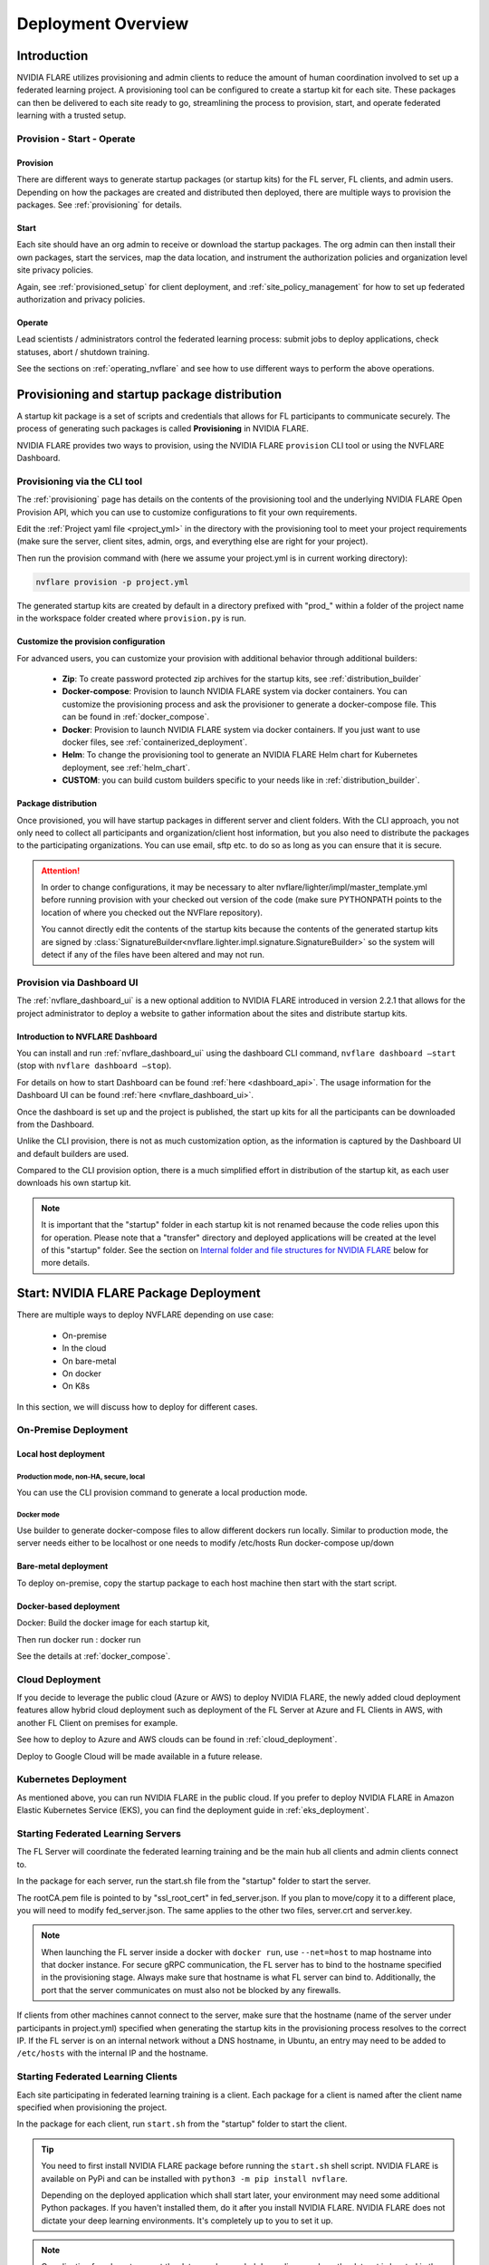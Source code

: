 ###################
Deployment Overview
###################

************
Introduction
************

NVIDIA FLARE utilizes provisioning and admin clients to reduce the amount of human coordination involved to set up a
federated learning project. A provisioning tool can be configured to create a startup kit for each site.
These packages can then be delivered to each site ready to go, streamlining the process to provision, start,
and operate federated learning with a trusted setup.

Provision - Start - Operate
===========================

Provision
---------
There are different ways to generate startup packages (or startup kits) for the FL server, FL clients, and admin users. Depending on how the
packages are created and distributed then deployed, there are multiple ways to provision the packages. See :ref:`provisioning` for details.

Start
-----
Each site should have an org admin to receive or download the startup packages. The org admin can then install their own packages, start
the services, map the data location, and instrument the authorization policies and organization level site privacy policies.

Again, see :ref:`provisioned_setup` for client deployment, and :ref:`site_policy_management` for how to set up federated authorization and privacy policies.

Operate
-------
Lead scientists / administrators control the federated learning process: submit jobs to deploy applications, check statuses,
abort / shutdown training.

See the sections on :ref:`operating_nvflare` and see how to use different ways to perform the above operations. 

.. _provisioned_setup:

******************************************************************************
Provisioning and startup package distribution
******************************************************************************
A startup kit package is a set of scripts and credentials that allows for FL participants to communicate securely. The process of
generating such packages is called **Provisioning** in NVIDIA FLARE.

NVIDIA FLARE provides two ways to provision, using the NVIDIA FLARE ``provision`` CLI tool or using the NVFLARE Dashboard.

Provisioning via the CLI tool
=============================
The :ref:`provisioning` page has details on the contents of the provisioning tool and the underlying NVIDIA FLARE Open Provision API,
which you can use to customize configurations to fit your own requirements.

Edit the :ref:`Project yaml file <project_yml>` in the directory with the provisioning tool to meet your project requirements (make sure the
server, client sites, admin, orgs, and everything else are right for your project).

Then run the provision command with (here we assume your
project.yml is in current working directory):

.. code-block:: bash

    nvflare provision -p project.yml

The generated startup kits are created by default in a directory prefixed with "prod\_" within a folder of the project
name in the workspace folder created where ``provision.py`` is run.

Customize the provision configuration
-------------------------------------
For advanced users, you can customize your provision with additional behavior through additional builders:

    - **Zip**: To create password protected zip archives for the startup kits, see :ref:`distribution_builder`
    - **Docker-compose**: Provision to launch NVIDIA FLARE system via docker containers. You can customize the provisioning process and ask the provisioner to generate a docker-compose file. This can be found in :ref:`docker_compose`.
    - **Docker**: Provision to launch NVIDIA FLARE system via docker containers. If you just want to use docker files, see :ref:`containerized_deployment`.
    - **Helm**: To change the provisioning tool to generate an NVIDIA FLARE Helm chart for Kubernetes deployment, see :ref:`helm_chart`.
    - **CUSTOM**: you can build custom builders specific to your needs like in :ref:`distribution_builder`.

Package distribution
--------------------
Once provisioned, you will have startup packages in different server and client folders. With the CLI approach, you not only
need to collect all participants and organization/client host information, but you also need to distribute the packages to the participating
organizations. You can use email, sftp etc. to do so as long as you can ensure that it is secure.

.. attention::

   In order to change configurations, it may be necessary to alter nvflare/lighter/impl/master_template.yml before
   running provision with your checked out version of the code (make sure PYTHONPATH points to the location of where you
   checked out the NVFlare repository).

   You cannot directly edit the contents of the startup kits because the contents of the generated startup kits are
   signed by :class:`SignatureBuilder<nvflare.lighter.impl.signature.SignatureBuilder>` so the system will detect if any
   of the files have been altered and may not run.

Provision via Dashboard UI
==========================
The :ref:`nvflare_dashboard_ui` is a new optional addition to NVIDIA FLARE introduced in version 2.2.1 that allows for the project
administrator to deploy a website to gather information about the sites and distribute startup kits.

Introduction to NVFLARE Dashboard
---------------------------------
You can install and run :ref:`nvflare_dashboard_ui` using the dashboard CLI command, ``nvflare dashboard –start`` (stop with ``nvflare dashboard –stop``).

For details on how to start Dashboard can be found :ref:`here <dashboard_api>`. The usage information for the Dashboard UI can be found :ref:`here <nvflare_dashboard_ui>`.

Once the dashboard is set up and the project is published, the start up kits for all the participants can be downloaded from the Dashboard.

Unlike the CLI provision, there is not as much customization option, as the information is captured by the Dashboard UI and default builders are used.

Compared to the CLI provision option, there is a much simplified effort in distribution of the startup kit, as each user downloads his own startup kit. 

.. note::

   It is important that the "startup" folder in each startup kit is not renamed because the code relies upon this for operation. Please
   note that a "transfer" directory and deployed applications will be created at the level of this "startup" folder. See the
   section on `Internal folder and file structures for NVIDIA FLARE`_ below for more details.

************************************************************************************
Start: NVIDIA FLARE Package Deployment
************************************************************************************
There are multiple ways to deploy NVFLARE depending on use case:

    - On-premise
    - In the cloud
    - On bare-metal
    - On docker
    - On K8s

In this section, we will discuss how to deploy for different cases.

On-Premise Deployment 
=============================

Local host deployment
---------------------

Production mode, non-HA, secure, local
^^^^^^^^^^^^^^^^^^^^^^^^^^^^^^^^^^^^^^
You can use the CLI provision command to generate a local production mode.

Docker mode
^^^^^^^^^^^
Use builder to generate docker-compose files to allow different dockers run locally.  Similar to production mode, the server needs either to be localhost or one needs to modify /etc/hosts
Run docker-compose up/down

Bare-metal deployment
---------------------
To deploy on-premise, copy the startup package to each host machine then start with the start script.

Docker-based deployment
-----------------------
Docker: Build the docker image for each startup kit,

Then run docker run : docker run

See the details at :ref:`docker_compose`.

Cloud Deployment
================
If you decide to leverage the public cloud (Azure or AWS) to deploy NVIDIA FLARE, the newly added cloud deployment features allow hybrid
cloud deployment such as deployment of the FL Server at Azure and FL Clients in AWS, with another FL Client on premises for example.

See how to deploy to Azure and AWS clouds can be found in :ref:`cloud_deployment`.

Deploy to Google Cloud will be made available in a future release.

Kubernetes Deployment
=====================
As mentioned above, you can run NVIDIA FLARE in the public cloud.  If you prefer to deploy NVIDIA FLARE in Amazon Elastic Kubernetes Service (EKS),
you can find the deployment guide in :ref:`eks_deployment`.


Starting Federated Learning Servers
=============================================
The FL Server will coordinate the federated learning training and be the main hub all clients and admin
clients connect to.

In the package for each server, run the start.sh file from the "startup" folder to start the server.

The rootCA.pem file is pointed to by "ssl_root_cert" in fed_server.json.  If you plan to move/copy it to a different place,
you will need to modify fed_server.json.  The same applies to the other two files, server.crt and server.key.

.. note::

   When launching the FL server inside a docker with ``docker run``, use ``--net=host`` to map hostname into that
   docker instance.  For secure gRPC communication, the FL server has to bind to the hostname specified in the
   provisioning stage. Always make sure that hostname is what FL server can bind to. Additionally,
   the port that the server communicates on must also not be blocked by any firewalls.

If clients from other machines cannot connect to the server, make sure that the hostname (name of the server under
participants in project.yml) specified when generating the startup kits in the provisioning process resolves to the
correct IP. If the FL server is on an internal network without a DNS hostname, in Ubuntu, an entry may need to be added
to ``/etc/hosts`` with the internal IP and the hostname.

Starting Federated Learning Clients
============================================
Each site participating in federated learning training is a client. Each package for a client is named after the client
name specified when provisioning the project.

In the package for each client, run ``start.sh``
from the "startup" folder to start the client.

.. tip::

   You need to first install NVIDIA FLARE package before running the ``start.sh`` shell script.  NVIDIA FLARE is available
   on PyPi and can be installed with ``python3 -m pip install nvflare``.

   Depending on the deployed application which shall start later, your environment may need some additional
   Python packages.  If you haven't installed them, do it after you install NVIDIA FLARE.  NVIDIA FLARE does not dictate
   your deep learning environments.  It's completely up to you to set it up.

.. note::

    Coordination for where to mount the data may be needed depending on where the dataset is located in the application to be deployed.

The rootCA.pem file is pointed to by "ssl_root_cert" in fed_client.json.  If you plan to move/copy it to a different place,
you will need to modify fed_client.json.  The same applies to the other two files, client.crt and client.key.

The client name in your submission to participate this federated learning project is embedded in the CN field of client
certificate, which uniquely identifies the participant. As such, please safeguard its private key, client.key.

When a client successfully connects to the FL server, the server and that client will both log a token confirming that
the client successfully connected:

Server::

    2020-07-07 03:48:49,712 - ClientManager - INFO - Client: New client abcd@127.0.0.1 joined. Sent token: f279157b-df8c-aa1b-8560-2c43efa257bc.  Total clients: 1

Client::

    2020-07-07 03:48:49,713 - FederatedClient - INFO - Successfully registered client:abcd for exampletraining. Got token:f279157b-df8c-aa1b-8560-2c43efa257bc

If a connection cannot be made, the client will repeatedly try to connect and for each failure log::

    Could not connect to server. Setting flag for stopping training. failed to connect to all addresses

If the server is up, you may need to troubleshoot with settings for firewall ports to make sure that the proper
permissions are in place. This could require coordination between the lead IT and site IT personnel.

Federated Learning Administration Console
=========================================
Each admin console will be able to connect and submit commands to the server. Each admin console package is named after
the email specified when provisioning the project, and the same email will need to be entered for authentication when
the admin console is launched.

Install the wheel package first with::

    python3 -m pip install nvflare[apt_opt]


After installation, you can run the ``fl_admin.sh`` file to start communicating with the FL server.
The FL server must be running and there must be a successful connection between the admin
console and the FL server in order for the admin console to start. For the prompt **User Name:**, enter the email that was
used for that admin console in the provisioning of the project.

The ``rootCA.pem`` file is pointed to by "ca_cert" in fl_admin.sh.  If you plan to move/copy it to a different place,
you will need to modify the corresponding script.  The same applies to the other two files, client.crt and client.key.

The email to participate this FL project is embedded in the CN field of client certificate, which uniquely identifies
the participant. As such, please safeguard its private key, client.key.

.. attention::

   You will need write access in the directory containing the "startup" folder because the "transfer" directory for
   uploading files as well as directories created for federated learning runs will live here. For details, see
   `Internal folder and file structures for NVIDIA FLARE`_.

*******************************************************
Operate: Running federated learning as an administrator
*******************************************************

Running federated learning from the administration console
==========================================================
With all connections between the FL server, FL clients, and administration consoles open and all of the parties
started successfully as described in the preceding section, `Federated Learning Administration Console`_,
admin commands can be used to operate a federated learning project. The FLAdminAPI provides a way to programmatically
issue commands to operate the system so it can be run with a script.

For a complete list of admin commands, see :ref:`operating_nvflare`.

For examples of using the commands to operate a FL system, see the examples in the :ref:`getting_started` section.

Operate from Notebook or FLARE API
==================================
Many of the tasks previously only available through admin console can now be done through the FLARE API from a notebook.
See :ref:`flare_api`.

****************************************************
Internal folder and file structures for NVIDIA FLARE
****************************************************

Please refer to :ref:`server workspace <server_workspace>` and :ref:`client workspace <client_workspace>`
for the folder and file structures on the server/client side.

Administrator side folder and file structure
============================================
::

    /some_path_on_fl_admin/fl_administrator_workspace_root/
        startup/
            client.crt
            client.key
            fl_admin.sh
            readme.txt
            rootCA.pem
            signature.pkl
        transfer/
            application_for_uploading/
                config/
                models/
                resources/
            application2_for_uploading/
                config/
                models/
                resources/

